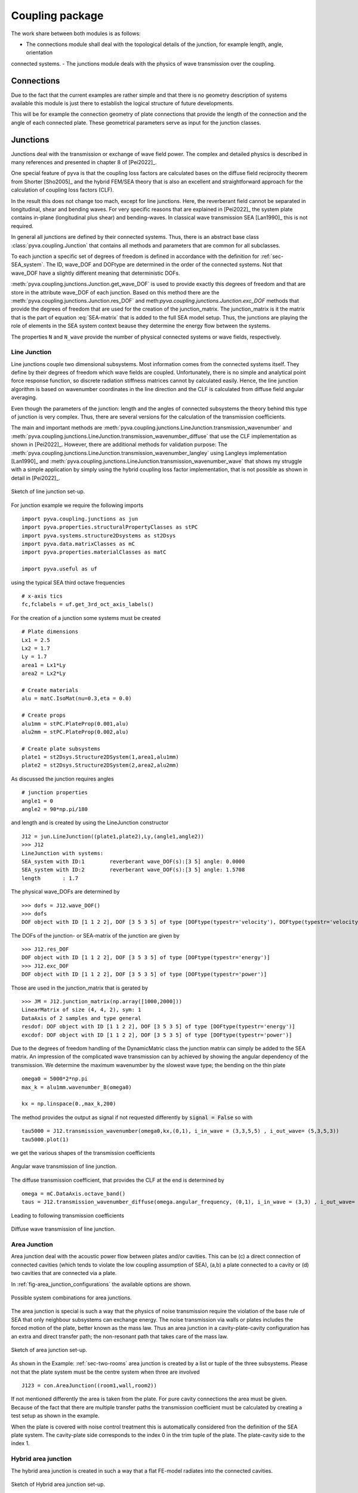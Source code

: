 Coupling package
================

The work share between both modules is as follows:

- The connections module shall deal with the topological details of the junction, for example length, angle, orientation 
connected systems.
- The junctions module deals with the physics of wave transmission over the coupling.


Connections
-----------

Due to the fact that the current examples are rather simple and that there is no geometry description of systems 
available this module is just there to establish the logical structure of future developments.

This will be for example the connection geometry of plate connections that provide the length of the connection 
and the angle of each connected plate. These geometrical parameters serve as input for the junction classes.  

Junctions
---------

Junctions deal with the transmission or exchange of wave field power. The complex and detailed physics
is described in many references and presented in chapter 8 of [Pei2022]_.

One special feature of pyva is that the coupling loss factors are calculated bases on the diffuse field reciprocity 
theorem from Shorter [Sho2005]_ and the hybrid FEM/SEA theory that is also an excellent and straightforward approach 
for the calculation of coupling loss factors (CLF).

In the result this does not change too mach, except for line junctions. Here, the reverberant field cannot be separated 
in longitudinal, shear and bending waves. For very specific reasons that are explained in [Pei2022]_ the system plate contains
in-plane (longitudinal plus shear) and bending-waves. In classical wave transmission SEA [Lan1990]_ this is not required.

In general all junctions are defined by their connected systems. Thus, there is an abstract base class 
:class:`pyva.coupling.Junction` that contains all methods and parameters that are common for all 
subclasses.

To each junction a specific set of degrees of freedom is defined in accordance with the definition for 
:ref:`sec-SEA_system`. The ID, wave_DOF and DOFtype are determined in the order of the connected systems.
Not that wave_DOF have a slightly different meaning that deterministic DOFs.

:meth:`pyva.coupling.junctions.Junction.get_wave_DOF` is used to provide exactly this degrees of freedom
and that are store in the attribute wave_DOF of each junction.
Based on this method there are the :meth:`pyva.coupling.junctions.Junction.res_DOF` and meth:`pyva.coupling.junctions.Junction.exc_DOF`
methods that provide the degrees of freedom that are used for the creation of the junction_matrix.
The junction_matrix is it the matrix that is the part of equation :eq:`SEA-matrix` that is added to the full SEA model setup.
Thus, the junctions are playing the role of elements in the SEA system context beause they determine the energy flow between the systems.
   
The properties ``N`` and ``N_wave`` provide the number of physical connected systems or wave fields, respectively.

Line Junction
+++++++++++++

Line junctions couple two dimensional subsystems. Most information comes from the connected systems itself.
They define by their degrees of freedom which wave fields are coupled.
Unfortunately, there is no simple and analytical point force response function, so discrete radiation stiffness matrices 
cannot by calculated easily. Hence, the line junction algorithm is based on wavenumber coordinates in the line direction and 
the CLF is calculated from diffuse field angular averaging. 

Even though the parameters of the junction: length and the angles of connected subsystems the theory behind this type of junction is very complex.
Thus, there are several versions for the calculation of the transmission coefficients.  

The main and important methods are :meth:`pyva.coupling.junctions.LineJunction.transmission_wavenumber` and 
:meth:`pyva.coupling.junctions.LineJunction.transmission_wavenumber_diffuse`
that use the CLF implementation as shown in [Pei2022]_. However, there are additional methods for validation purpose: 
The :meth:`pyva.coupling.junctions.LineJunction.transmission_wavenumber_langley` using Langleys implementation [Lan1990]_ and 
:meth:`pyva.coupling.junctions.LineJunction.transmission_wavenumber_wave` that shows my struggle with a simple application by simply using the 
hybrid coupling loss factor implementation, that is not possible as shown in detail in [Pei2022]_.

.. _fig-line-junction:

.. figure:: ./images/line_junction.*
   :align: center
   :width: 70%
   
   Sketch of line junction set-up. 
   
For junction example we require the following imports ::

    import pyva.coupling.junctions as jun
    import pyva.properties.structuralPropertyClasses as stPC
    import pyva.systems.structure2Dsystems as st2Dsys
    import pyva.data.matrixClasses as mC
    import pyva.properties.materialClasses as matC

    import pyva.useful as uf
    
using the typical SEA third octave frequencies ::

    # x-axis tics
    fc,fclabels = uf.get_3rd_oct_axis_labels()
 
For the creation of a junction some systems must be created ::
 
    # Plate dimensions
    Lx1 = 2.5
    Lx2 = 1.7
    Ly = 1.7
    area1 = Lx1*Ly
    area2 = Lx2*Ly

    # Create materials
    alu = matC.IsoMat(nu=0.3,eta = 0.0)

    # Create props
    alu1mm = stPC.PlateProp(0.001,alu)
    alu2mm = stPC.PlateProp(0.002,alu)

    # Create plate subsystems
    plate1 = st2Dsys.Structure2DSystem(1,area1,alu1mm)
    plate2 = st2Dsys.Structure2DSystem(2,area2,alu2mm)
 
As discussed the junction requires angles ::
 
    # junction properties
    angle1 = 0
    angle2 = 90*np.pi/180

and length and is created by using the LineJunction constructor ::

    J12 = jun.LineJunction((plate1,plate2),Ly,(angle1,angle2))
    >>> J12
    LineJunction with systems:
    SEA_system with ID:1	reverberant wave_DOF(s):[3 5] angle: 0.0000
    SEA_system with ID:2	reverberant wave_DOF(s):[3 5] angle: 1.5708
    length       : 1.7
    
The physical wave_DOFs are determined by ::    

    >>> dofs = J12.wave_DOF()
    >>> dofs
    DOF object with ID [1 1 2 2], DOF [3 5 3 5] of type [DOFtype(typestr='velocity'), DOFtype(typestr='velocity'), DOFtype(typestr='velocity'), DOFtype(typestr='velocity')]

The DOFs of the junction- or SEA-matrix of the junction are given by ::

    >>> J12.res_DOF
    DOF object with ID [1 1 2 2], DOF [3 5 3 5] of type [DOFtype(typestr='energy')]
    >>> J12.exc_DOF
    DOF object with ID [1 1 2 2], DOF [3 5 3 5] of type [DOFtype(typestr='power')]
    
Those are used in the junction_matrix that is gerated by ::

    >>> JM = J12.junction_matrix(np.array([1000,2000]))
    LinearMatrix of size (4, 4, 2), sym: 1
    DataAxis of 2 samples and type general
    resdof: DOF object with ID [1 1 2 2], DOF [3 5 3 5] of type [DOFtype(typestr='energy')]
    excdof: DOF object with ID [1 1 2 2], DOF [3 5 3 5] of type [DOFtype(typestr='power')]

Due to the degrees of freedom handling of the DynamicMatric class the junction matrix can simply be added to the SEA matrix.
An impression of the complicated wave transmission can by achieved by showing the angular dependency of the transmission.
We determine the maximum wavenumber by the slowest wave type; the bending on the thin plate ::

    omega0 = 5000*2*np.pi
    max_k = alu1mm.wavenumber_B(omega0)

    kx = np.linspace(0.,max_k,200)

The method provides the output as signal if not requested differently by :code:`signal = False` so
with ::

    tau5000 = J12.transmission_wavenumber(omega0,kx,(0,1), i_in_wave = (3,3,5,5) , i_out_wave= (5,3,5,3))
    tau5000.plot(1)
    
we get the various shapes of the transmission coefficients

.. _fig-line_junction_tau:

.. figure:: ./images/line_junction_tau.*
   :align: center
   :width: 70%
   
   Angular wave transmission of line junction. 
   
The diffuse transmission coefficient, that provides the CLF at the end is determined by ::

    omega = mC.DataAxis.octave_band()
    taus = J12.transmission_wavenumber_diffuse(omega.angular_frequency, (0,1), i_in_wave = (3,3) , i_out_wave= (5,3))
    
Leading to following transmission coefficients

.. _fig-line_junction_tau_diffuse:

.. figure:: ./images/line_junction_tau_diffuse.*
   :align: center
   :width: 70%
   
   Diffuse wave transmission of line junction. 
   
.. _area-junction:

Area Junction
+++++++++++++

Area junction deal with the acoustic power flow between plates and/or cavities. This can be (c) a direct connection 
of connected cavities (which tends to violate the low coupling assumption of SEA), (a,b) a plate connected to a cavity or
(d) two cavities that are connected via a plate.

In :ref:`fig-area_junction_configurations` the available options are shown.

.. _fig-area_junction_configurations:

.. figure:: ./images/area_junction_configurations.*
   :align: center
   :width: 70%
   
   Possible system combinations for area junctions.
   
The area junction is special is such a way that the physics of noise transmission require the violation of the base rule of SEA that
only neighbour subsystems can exchange energy. The noise transmission via walls or plates includes the forced motion of the plate, better known 
as the mass law. Thus an area junction in a cavity-plate-cavity configuration has an extra and direct transfer path; the non-resonant path that
takes care of the mass law.

.. _fig-area-junction:

.. figure:: ./images/area_junction.*
   :align: center
   :width: 70%
   
   Sketch of area junction set-up. 
   
As shown in the Example: :ref:`sec-two-rooms` area junction is created by a list or tuple of the three subsystems. 
Please not that the plate system must be the centre system when three are involved ::

    J123 = con.AreaJunction((room1,wall,room2))
    
If not mentioned differently the area is taken from the plate. For pure cavity connections the area must be given.
Because of the fact that there are multiple transfer paths the transmission coefficient must be calculated by creating 
a test setup as shown in the example. 

When the plate is covered with noise control treatment this is automatically considered fron the definition of the SEA plate system. 
The cavity-plate side corresponds to the index 0 in the trim tuple of the plate. 
The plate-cavity side to the index 1. 


Hybrid area junction
++++++++++++++++++++

The hybrid area junction is created in such a way that a flat FE-model radiates into the connected cavities.

.. _hybrid-area-junction:

.. figure:: ./images/hybrid_area_junction.*
   :align: center
   :width: 70%
   
   Sketch of Hybrid area junction set-up. 

The contructor requires the connected SEA systems, the trim if applicable and the FE-model that represents the centered plate.
Due to the current simplistic implementation of FE-models the mesh is always supposed as regular mesh.

The use of the constructor is given in example :ref:`sec-two-rooms-with-FE-plate`. 

HJ123 = jun.HybridAreaJunction((room1,room2),plateFE)

In contrast to SEA area junctines the trim must be explicitely defined with::

    HJ123_trim = con.AreaJunction((room1,wall,room2),trim={None,my_NCT})
    

The major method is :meth:`pyva.coupling.junctions.HybridAreaJunction.CLF`. In contrast 
to the pure SEA method there are additional outputs::

    eta, eta_alpha = HJ123.CLF(omega.angular_frequency)

The ``eta_alpha`` return value provides the additional damping of the connected SEA systems due the damping in the FEM-system.
 
For practical reasons a force is implemented junction method so that force loads of the FE-model are considered in the full hybrid 
solution. In this case further additional output arguments are required::

    eta, eta_alpha, power_in, modal_disp = HJ123.CLF(omega.angular_frequency, force = 1N@Node200)

Due to the fact that the reverberant fields in the cavities excite the FEM-system one further method is neccessary. 
This is :meth:`pyva.coupling.junctions.HybridAreaJunction.FEM_response` that calculates the modal cross spectral density of FEN-system due to 
the energy in the connected SEA systems::

    Sqq = FEM_response(omega,energy)

Semi infinite fluid
+++++++++++++++++++

The semi infinite fluid is in principle a acoustic half space, thus a way to model the radiation of SEA systems into the free space.
It is a subclass of the area junction, because it is like an area junction with the free space as third cavity. So there is no power transfer back and the 
radiation is considered as an additional (radiation) damping loss in the SEA matrix.

A typcial SIF definition looks like a junction creation where the (last) cavity subsystem is replaced by a fluid::

    # create semi infinite fluids
    sif1 = jun.SemiInfiniteFluid((room,plate1), air)

How SIFs are used can be seen in :ref:`sec-box-cover`.


